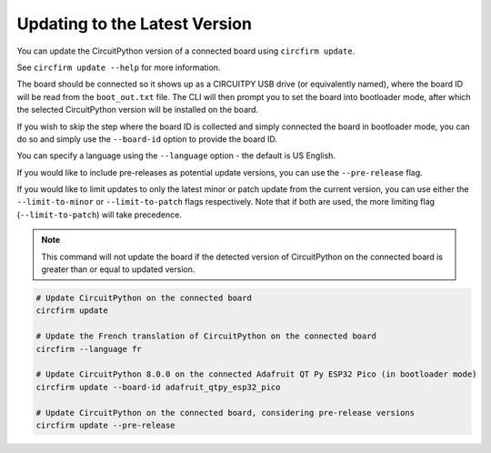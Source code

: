 ..
    SPDX-FileCopyrightText: 2024 Alec Delaney, for Adafruit Industries
    SPDX-License-Identifier: MIT

Updating to the Latest Version
==============================

You can update the CircuitPython version of a connected board using ``circfirm update``.

See ``circfirm update --help`` for more information.

The board should be connected so it shows up as a CIRCUITPY USB drive (or equivalently named),
where the board ID will be read from the ``boot_out.txt`` file.  The CLI will then prompt you to set the
board into bootloader mode, after which the selected CircuitPython version will be installed on
the board.

If you wish to skip the step where the board ID is collected and simply connected the board in
bootloader mode, you can do so and simply use the ``--board-id`` option to provide the board ID.

You can specify a language using the ``--language`` option - the default is US English.

If you would like to include pre-releases as potential update versions, you can use the
``--pre-release`` flag.

If you would like to limit updates to only the latest minor or patch update from the current version,
you can use either the ``--limit-to-minor`` or ``--limit-to-patch`` flags respectively.  Note that if
both are used, the more limiting flag (``--limit-to-patch``) will take precedence.

.. note::

    This command will not update the board if the detected version of CircuitPython on the connected
    board is greater than or equal to updated version.

.. code-block:: shell

    # Update CircuitPython on the connected board
    circfirm update

    # Update the French translation of CircuitPython on the connected board
    circfirm --language fr

    # Update CircuitPython 8.0.0 on the connected Adafruit QT Py ESP32 Pico (in bootloader mode)
    circfirm update --board-id adafruit_qtpy_esp32_pico

    # Update CircuitPython on the connected board, considering pre-release versions
    circfirm update --pre-release
